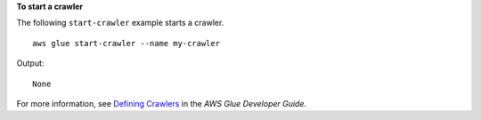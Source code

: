 **To start a crawler**

The following ``start-crawler`` example starts a crawler. ::

    aws glue start-crawler --name my-crawler

Output::

    None

For more information, see `Defining Crawlers <https://docs.aws.amazon.com/glue/latest/dg/add-crawler.html>`__ in the *AWS Glue Developer Guide*.
